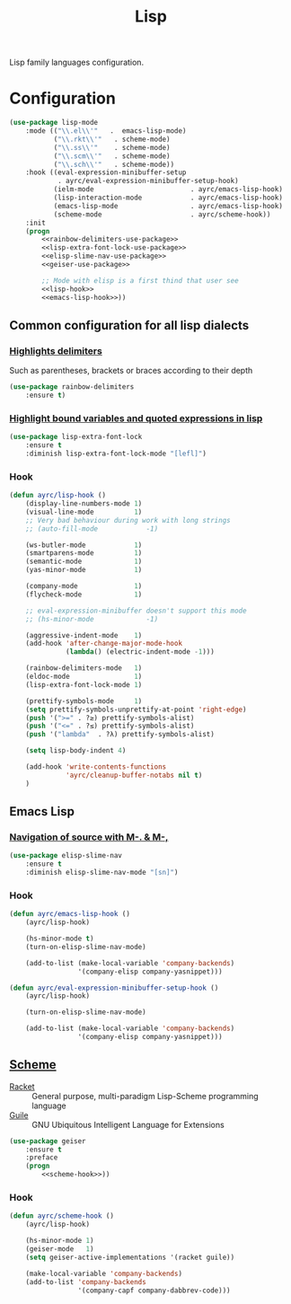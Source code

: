 #+TITLE: Lisp
#+OPTIONS: toc:nil num:nil ^:nil

Lisp family languages configuration.

* Configuration
   #+BEGIN_SRC emacs-lisp :noweb tangle
     (use-package lisp-mode
         :mode (("\\.el\\'"   .  emacs-lisp-mode)
                ("\\.rkt\\'"   . scheme-mode)
                ("\\.ss\\'"    . scheme-mode)
                ("\\.scm\\'"   . scheme-mode)
                ("\\.sch\\'"   . scheme-mode))
         :hook ((eval-expression-minibuffer-setup
                 . ayrc/eval-expression-minibuffer-setup-hook)
                (ielm-mode                        . ayrc/emacs-lisp-hook)
                (lisp-interaction-mode            . ayrc/emacs-lisp-hook)
                (emacs-lisp-mode                  . ayrc/emacs-lisp-hook)
                (scheme-mode                      . ayrc/scheme-hook))
         :init
         (progn
             <<rainbow-delimiters-use-package>>
             <<lisp-extra-font-lock-use-package>>
             <<elisp-slime-nav-use-package>>
             <<geiser-use-package>>

             ;; Mode with elisp is a first thind that user see
             <<lisp-hook>>
             <<emacs-lisp-hook>>))
   #+END_SRC

** Common configuration for all lisp dialects
*** [[https://github.com/Fanael/rainbow-delimiters][Highlights delimiters]]
    Such as parentheses, brackets or braces according to their depth

    #+NAME: rainbow-delimiters-use-package
    #+BEGIN_SRC emacs-lisp :tangle no :noweb yes
      (use-package rainbow-delimiters
          :ensure t)
    #+END_SRC

*** [[https://github.com/Lindydancer/lisp-extra-font-lock][Highlight bound variables and quoted expressions in lisp]]
    #+NAME: lisp-extra-font-lock-use-package
    #+BEGIN_SRC emacs-lisp :tangle no :noweb yes
      (use-package lisp-extra-font-lock
          :ensure t
          :diminish lisp-extra-font-lock-mode "[lefl]")
    #+END_SRC

*** Hook
    #+BEGIN_SRC emacs-lisp :tangle no :noweb-ref lisp-hook
      (defun ayrc/lisp-hook ()
          (display-line-numbers-mode 1)
          (visual-line-mode          1)
          ;; Very bad behaviour during work with long strings
          ;; (auto-fill-mode            -1)

          (ws-butler-mode            1)
          (smartparens-mode          1)
          (semantic-mode             1)
          (yas-minor-mode            1)

          (company-mode              1)
          (flycheck-mode             1)

          ;; eval-expression-minibuffer doesn't support this mode
          ;; (hs-minor-mode             -1)

          (aggressive-indent-mode    1)
          (add-hook 'after-change-major-mode-hook
                    (lambda() (electric-indent-mode -1)))

          (rainbow-delimiters-mode   1)
          (eldoc-mode                1)
          (lisp-extra-font-lock-mode 1)

          (prettify-symbols-mode     1)
          (setq prettify-symbols-unprettify-at-point 'right-edge)
          (push '(">=" . ?≥) prettify-symbols-alist)
          (push '("<=" . ?≤) prettify-symbols-alist)
          (push '("lambda"  . ?λ) prettify-symbols-alist)

          (setq lisp-body-indent 4)

          (add-hook 'write-contents-functions
                    'ayrc/cleanup-buffer-notabs nil t)
          )
    #+END_SRC

** Emacs Lisp
*** [[https://github.com/purcell/elisp-slime-nav][Navigation of source with M-. & M-,]]
    #+NAME: elisp-slime-nav-use-package
    #+BEGIN_SRC emacs-lisp :tangle no :noweb yes
      (use-package elisp-slime-nav
          :ensure t
          :diminish elisp-slime-nav-mode "[sn]")
    #+END_SRC

*** Hook
    #+BEGIN_SRC emacs-lisp :tangle no :noweb-ref emacs-lisp-hook
      (defun ayrc/emacs-lisp-hook ()
          (ayrc/lisp-hook)

          (hs-minor-mode t)
          (turn-on-elisp-slime-nav-mode)

          (add-to-list (make-local-variable 'company-backends)
                       '(company-elisp company-yasnippet)))

      (defun ayrc/eval-expression-minibuffer-setup-hook ()
          (ayrc/lisp-hook)

          (turn-on-elisp-slime-nav-mode)

          (add-to-list (make-local-variable 'company-backends)
                       '(company-elisp company-yasnippet)))
    #+END_SRC

** [[http://www.nongnu.org/geiser/][Scheme]]
   #+NAME: scheme-system-prerequisites
   #+CAPTION: System prerequisites for Scheme packages
   - [[https://github.com/racket/racket][Racket]] :: General purpose, multi-paradigm Lisp-Scheme programming
               language
   - [[https://www.gnu.org/software/guile/][Guile]] :: GNU Ubiquitous Intelligent Language for Extensions

   #+NAME: geiser-use-package
   #+BEGIN_SRC emacs-lisp :tangle no :noweb yes
     (use-package geiser
         :ensure t
         :preface
         (progn
             <<scheme-hook>>))
   #+END_SRC

*** Hook
    #+BEGIN_SRC emacs-lisp :tangle no :noweb-ref scheme-hook
      (defun ayrc/scheme-hook ()
          (ayrc/lisp-hook)

          (hs-minor-mode 1)
          (geiser-mode   1)
          (setq geiser-active-implementations '(racket guile))

          (make-local-variable 'company-backends)
          (add-to-list 'company-backends
                       '(company-capf company-dabbrev-code)))
    #+END_SRC
